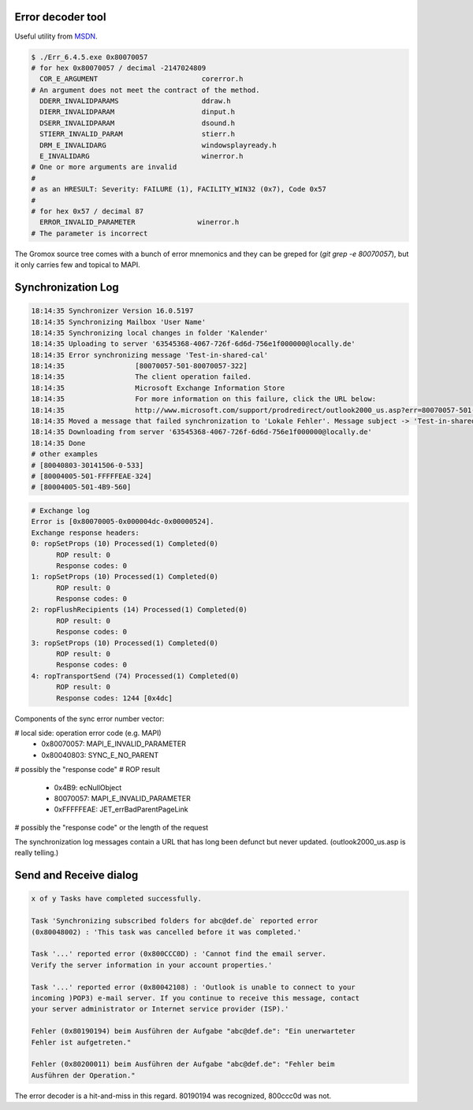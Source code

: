 ..
        SPDX-License-Identifier: CC-BY-SA-4.0 or-later
        SPDX-FileCopyrightText: 2021-2022 grommunio GmbH

Error decoder tool
==================

Useful utility from `MSDN
<https://learn.microsoft.com/en-us/windows/win32/debug/system-error-code-lookup-tool>`_.

.. code-block:: text

	$ ./Err_6.4.5.exe 0x80070057
	# for hex 0x80070057 / decimal -2147024809
	  COR_E_ARGUMENT                         corerror.h
	# An argument does not meet the contract of the method.
	  DDERR_INVALIDPARAMS                    ddraw.h
	  DIERR_INVALIDPARAM                     dinput.h
	  DSERR_INVALIDPARAM                     dsound.h
	  STIERR_INVALID_PARAM                   stierr.h
	  DRM_E_INVALIDARG                       windowsplayready.h
	  E_INVALIDARG                           winerror.h
	# One or more arguments are invalid
	#
	# as an HRESULT: Severity: FAILURE (1), FACILITY_WIN32 (0x7), Code 0x57
	#
	# for hex 0x57 / decimal 87
	  ERROR_INVALID_PARAMETER               winerror.h
	# The parameter is incorrect

The Gromox source tree comes with a bunch of error mnemonics and they can be
greped for (`git grep -e 80070057`), but it only carries few and topical to
MAPI.


Synchronization Log
===================

.. code-block:: text

	18:14:35 Synchronizer Version 16.0.5197
	18:14:35 Synchronizing Mailbox 'User Name'
	18:14:35 Synchronizing local changes in folder 'Kalender'
	18:14:35 Uploading to server '63545368-4067-726f-6d6d-756e1f000000@locally.de'
	18:14:35 Error synchronizing message 'Test-in-shared-cal'
	18:14:35 		 [80070057-501-80070057-322]
	18:14:35 		 The client operation failed.
	18:14:35 		 Microsoft Exchange Information Store
	18:14:35 		 For more information on this failure, click the URL below:
	18:14:35 		 http://www.microsoft.com/support/prodredirect/outlook2000_us.asp?err=80070057-501-80070057-322
	18:14:35 Moved a message that failed synchronization to 'Lokale Fehler'. Message subject -> 'Test-in-shared-cal'. You can view  this message in your offline folder only.
	18:14:35 Downloading from server '63545368-4067-726f-6d6d-756e1f000000@locally.de'
	18:14:35 Done
	# other examples
	# [80040803-30141506-0-533]
	# [80004005-501-FFFFFEAE-324]
	# [80004005-501-4B9-560]

.. code-block:: text

	# Exchange log
	Error is [0x80070005-0x000004dc-0x00000524].
	Exchange response headers:
	0: ropSetProps (10) Processed(1) Completed(0)
	      ROP result: 0
	      Response codes: 0
	1: ropSetProps (10) Processed(1) Completed(0)
	      ROP result: 0
	      Response codes: 0
	2: ropFlushRecipients (14) Processed(1) Completed(0)
	      ROP result: 0
	      Response codes: 0
	3: ropSetProps (10) Processed(1) Completed(0)
	      ROP result: 0
	      Response codes: 0
	4: ropTransportSend (74) Processed(1) Completed(0)
	      ROP result: 0
	      Response codes: 1244 [0x4dc]

Components of the sync error number vector:

# local side: operation error code (e.g. MAPI)
  * 0x80070057: MAPI_E_INVALID_PARAMETER
  * 0x80040803: SYNC_E_NO_PARENT
# possibly the "response code"
# ROP result
  * 0x4B9: ecNullObject
  * 80070057: MAPI_E_INVALID_PARAMETER
  * 0xFFFFFEAE: JET_errBadParentPageLink
# possibly the "response code" or the length of the request

The synchronization log messages contain a URL that has long been defunct but
never updated. (outlook2000_us.asp is really telling.)


Send and Receive dialog
=======================

.. code-block:: text

	x of y Tasks have completed successfully.

	Task 'Synchronizing subscribed folders for abc@def.de` reported error
	(0x80048002) : 'This task was cancelled before it was completed.'

	Task '...' reported error (0x800CCC0D) : 'Cannot find the email server.
	Verify the server information in your account properties.'

	Task '...' reported error (0x80042108) : 'Outlook is unable to connect to your
	incoming )POP3) e-mail server. If you continue to receive this message, contact
	your server administrator or Internet service provider (ISP).'

	Fehler (0x80190194) beim Ausführen der Aufgabe "abc@def.de": "Ein unerwarteter
	Fehler ist aufgetreten."

	Fehler (0x80200011) beim Ausführen der Aufgabe "abc@def.de": "Fehler beim
	Ausführen der Operation."

The error decoder is a hit-and-miss in this regard. 80190194 was recognized,
800ccc0d was not.
